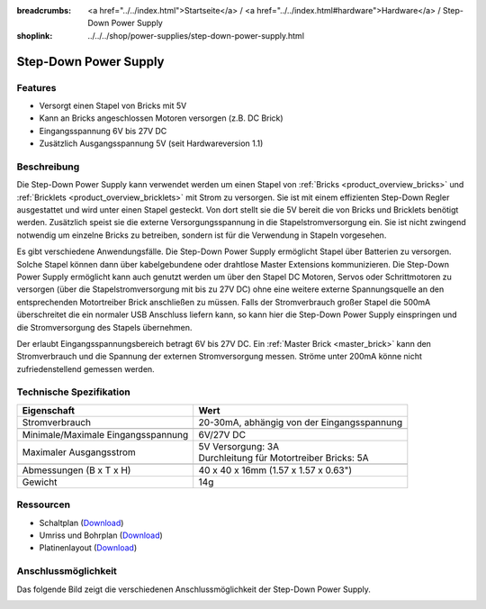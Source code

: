 
:breadcrumbs: <a href="../../index.html">Startseite</a> / <a href="../../index.html#hardware">Hardware</a> / Step-Down Power Supply
:shoplink: ../../../shop/power-supplies/step-down-power-supply.html

.. _step_down_power_supply:

Step-Down Power Supply
======================

.. raw:: html

	{% from "macros.html" import tfdocstart, tfdocimg, tfdocend %}
	{{
	    tfdocstart("Power_Supplies/powersupply11_tilted_350.jpg",
	               "Power_Supplies/powersupply11_tilted_600.jpg",
	               "Step-Down Power Supply")
	}}
	{{
	    tfdocimg("Power_Supplies/powersupply11_caption_100.jpg",
	             "Power_Supplies/powersupply11_caption_600.jpg",
	             "Step-Down Power Supply mit Beschriftung")
	}}
	{{
	    tfdocimg("Power_Supplies/powersupply11_horizontal_100.jpg",
	             "Power_Supplies/powersupply11_horizontal_600.jpg",
	             "Step-Down Power Supply")
	}}
	{{
	    tfdocimg("Power_Supplies/powersupply11_connector_100.jpg",
	             "Power_Supplies/powersupply11_connector_600.jpg",
	             "Step-Down Power Supply mit Steckern")
	}}
	{{
	    tfdocimg("Dimensions/step_down_powersupply_dimensions_100.png",
	             "Dimensions/step_down_powersupply_dimensions_600.png",
	             "Umriss und Bohrplan")
	}}
	{{ tfdocend() }}


Features
--------

* Versorgt einen Stapel von Bricks mit 5V
* Kann an Bricks angeschlossen Motoren versorgen (z.B. DC Brick)
* Eingangsspannung 6V bis 27V DC
* Zusätzlich Ausgangsspannung 5V (seit Hardwareversion 1.1)


Beschreibung
------------


Die Step-Down Power Supply kann verwendet werden um einen Stapel von
:ref:`Bricks <product_overview_bricks>` und
:ref:`Bricklets <product_overview_bricklets>` mit Strom zu versorgen.
Sie ist mit einem effizienten Step-Down Regler ausgestattet und wird unter
einen Stapel gesteckt. Von dort stellt sie die 5V bereit die von Bricks und
Bricklets benötigt werden. Zusätzlich speist sie die externe Versorgungsspannung
in die Stapelstromversorgung ein. Sie ist nicht zwingend notwendig um einzelne
Bricks zu betreiben, sondern ist für die Verwendung in Stapeln vorgesehen.

Es gibt verschiedene Anwendungsfälle. Die Step-Down Power Supply ermöglicht
Stapel über Batterien zu versorgen. Solche Stapel können dann über
kabelgebundene oder drahtlose Master Extensions kommunizieren. Die Step-Down
Power Supply ermöglicht kann auch genutzt werden um über den Stapel DC Motoren,
Servos oder Schrittmotoren zu versorgen (über die Stapelstromversorgung mit bis
zu 27V DC) ohne eine weitere externe Spannungsquelle an den entsprechenden
Motortreiber Brick anschließen zu müssen.
Falls der Stromverbrauch großer Stapel die 500mA überschreitet die ein normaler
USB Anschluss liefern kann, so kann hier die Step-Down Power Supply einspringen
und die Stromversorgung des Stapels übernehmen.

Der erlaubt Eingangsspannungsbereich betragt 6V bis 27V DC.
Ein :ref:`Master Brick <master_brick>` kann den Stromverbrauch und die Spannung
der externen Stromversorgung messen. Ströme unter 200mA könne nicht
zufriedenstellend gemessen werden.


Technische Spezifikation
------------------------

===========================================  ============================================================
Eigenschaft                                  Wert
===========================================  ============================================================
Stromverbrauch                               20-30mA, abhängig von der Eingangsspannung
-------------------------------------------  ------------------------------------------------------------
-------------------------------------------  ------------------------------------------------------------
Minimale/Maximale Eingangsspannung           6V/27V DC
Maximaler Ausgangsstrom                      | 5V Versorgung: 3A
                                             | Durchleitung für Motortreiber Bricks: 5A
-------------------------------------------  ------------------------------------------------------------
-------------------------------------------  ------------------------------------------------------------
Abmessungen (B x T x H)                      40 x 40 x 16mm  (1.57 x 1.57 x 0.63")
Gewicht                                      14g
===========================================  ============================================================


Ressourcen
----------

* Schaltplan (`Download <https://github.com/Tinkerforge/step-down-powersupply/raw/master/hardware/step-down-schematic.pdf>`__)
* Umriss und Bohrplan (`Download <../../_images/Dimensions/step_down_powersupply_dimensions.png>`__)
* Platinenlayout (`Download <https://github.com/Tinkerforge/step-down-powersupply/zipball/master>`__)


Anschlussmöglichkeit
--------------------

Das folgende Bild zeigt die verschiedenen Anschlussmöglichkeit der
Step-Down Power Supply.

.. image:: /Images/Power_Supplies/powersupply11_caption_600.jpg
   :scale: 100 %
   :alt: Step-Down Power Supply mit Beschriftung
   :align: center
   :target: ../../_images/Power_Supplies/powersupply11_caption_800.jpg
